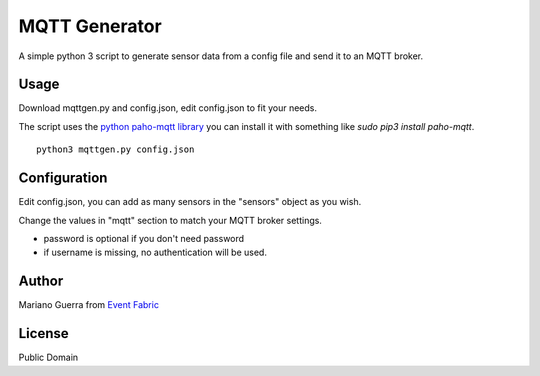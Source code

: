 MQTT Generator
==============

A simple python 3 script to generate sensor data from a config file and send it
to an MQTT broker.

Usage
-----

Download mqttgen.py and config.json, edit config.json to fit your needs.

The script uses the `python paho-mqtt library <https://pypi.python.org/pypi/paho-mqtt/>`_ you can install it with something like `sudo pip3 install paho-mqtt`.


::
    
    python3 mqttgen.py config.json

Configuration
-------------

Edit config.json, you can add as many sensors in the "sensors" object as you wish.

Change the values in "mqtt" section to match your MQTT broker settings.

* password is optional if you don't need password
* if username is missing, no authentication will be used.

Author
------

Mariano Guerra from `Event Fabric <http://event-fabric.com>`_

License
-------

Public Domain